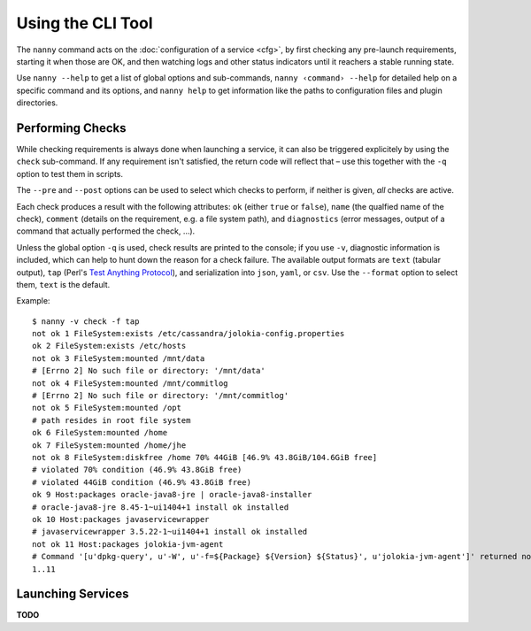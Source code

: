.. _nanny:

Using the CLI Tool
==================

The ``nanny`` command acts on the :doc:`configuration of a service <cfg>`,
by first checking any pre-launch requirements,
starting it when those are OK,
and then watching logs and other status indicators
until it reachers a stable running state.

Use ``nanny --help`` to get a list of global options and sub-commands,
``nanny ‹command› --help`` for detailed help on a specific command and its options,
and ``nanny help`` to get information like the paths to configuration files and
plugin directories.


Performing Checks
-----------------

While checking requirements is always done when launching a service,
it can also be triggered explicitely by using the ``check`` sub-command.
If any requirement isn't satisfied, the return code will reflect that
– use this together with the ``-q`` option to test them in scripts.

The ``--pre`` and ``--post`` options can be used to select which checks
to perform, if neither is given, *all* checks are active.

Each check produces a result with the following attributes:
``ok`` (either ``true`` or ``false``),
``name`` (the qualfied name of the check),
``comment`` (details on the requirement, e.g. a file system path),
and ``diagnostics`` (error messages, output of a command that actually performed the check, …).

Unless the global option ``-q`` is used, check results are printed to the
console; if you use ``-v``, diagnostic information is included, which can
help to hunt down the reason for a check failure.
The available output formats are ``text`` (tabular output),
``tap`` (Perl's `Test Anything Protocol`_),
and serialization into ``json``, ``yaml``, or ``csv``.
Use the ``--format`` option to select them, ``text`` is the default.

Example::

    $ nanny -v check -f tap
    not ok 1 FileSystem:exists /etc/cassandra/jolokia-config.properties
    ok 2 FileSystem:exists /etc/hosts
    not ok 3 FileSystem:mounted /mnt/data
    # [Errno 2] No such file or directory: '/mnt/data'
    not ok 4 FileSystem:mounted /mnt/commitlog
    # [Errno 2] No such file or directory: '/mnt/commitlog'
    not ok 5 FileSystem:mounted /opt
    # path resides in root file system
    ok 6 FileSystem:mounted /home
    ok 7 FileSystem:mounted /home/jhe
    not ok 8 FileSystem:diskfree /home 70% 44GiB [46.9% 43.8GiB/104.6GiB free]
    # violated 70% condition (46.9% 43.8GiB free)
    # violated 44GiB condition (46.9% 43.8GiB free)
    ok 9 Host:packages oracle-java8-jre | oracle-java8-installer
    # oracle-java8-jre 8.45-1~ui1404+1 install ok installed
    ok 10 Host:packages javaservicewrapper
    # javaservicewrapper 3.5.22-1~ui1404+1 install ok installed
    not ok 11 Host:packages jolokia-jvm-agent
    # Command '[u'dpkg-query', u'-W', u'-f=${Package} ${Version} ${Status}', u'jolokia-jvm-agent']' returned non-zero exit status 1
    1..11

.. _`Test Anything Protocol`: https://testanything.org/


Launching Services
------------------

**TODO**
